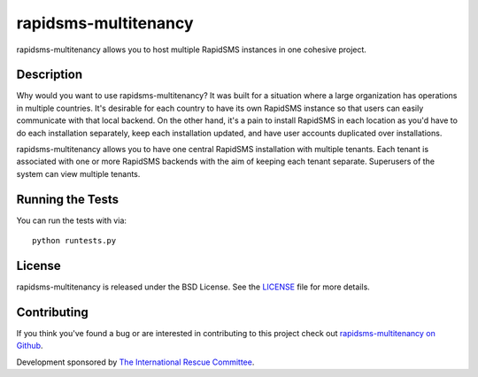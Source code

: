 rapidsms-multitenancy
=====================

rapidsms-multitenancy allows you to host multiple RapidSMS instances in one cohesive project.


Description
-----------

Why would you want to use rapidsms-multitenancy? It was built for a situation where a large
organization has operations in multiple countries. It's desirable for each country to have its own
RapidSMS instance so that users can easily communicate with that local backend. On the other hand,
it's a pain to install RapidSMS in each location as you'd have to do each installation separately,
keep each installation updated, and have user accounts duplicated over installations.

rapidsms-multitenancy allows you to have one central RapidSMS installation with multiple tenants.
Each tenant is associated with one or more RapidSMS backends with the aim of keeping each tenant
separate. Superusers of the system can view multiple tenants.


Running the Tests
------------------------------------

You can run the tests with via::

    python runtests.py



License
-------

rapidsms-multitenancy is released under the BSD License. See the `LICENSE
<https://github.com/theirc/rapidsms-multitenancy/blob/master/LICENSE>`_ file for
more details.


Contributing
------------

If you think you've found a bug or are interested in contributing to this
project check out `rapidsms-multitenancy on Github
<https://github.com/theirc/rapidsms-multitenancy>`_.

Development sponsored by `The International Rescue Committee
<http://www.rescue.org>`_.
